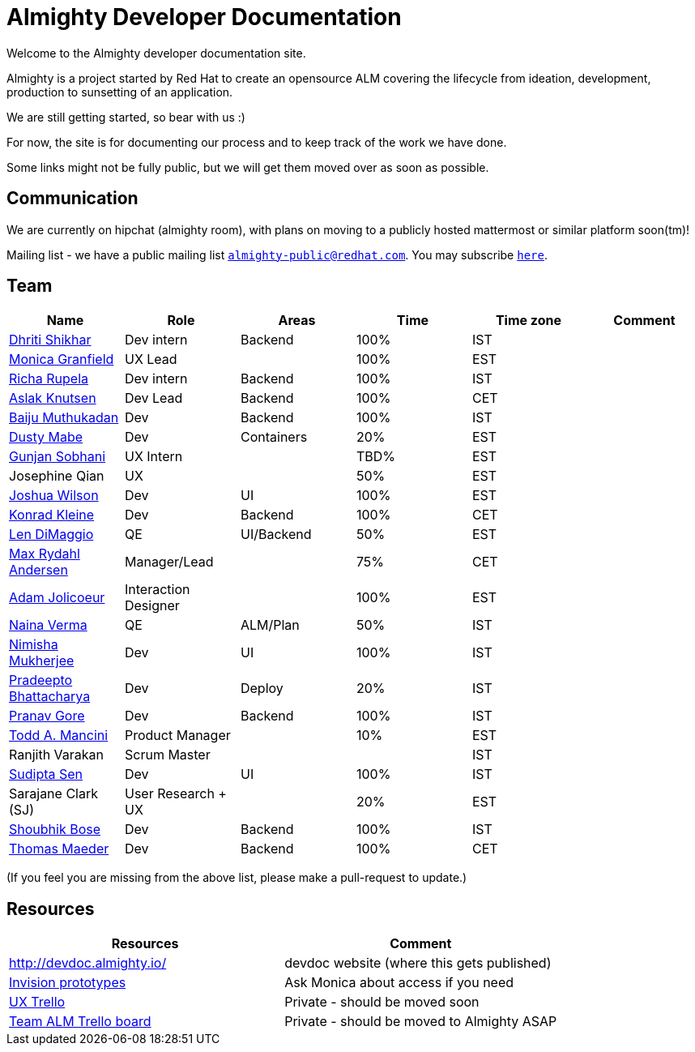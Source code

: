 = Almighty Developer Documentation

Welcome to the Almighty developer documentation site.

Almighty is a project started by Red Hat to create an opensource ALM covering
the lifecycle from ideation, development, production to sunsetting of an application.

We are still getting started, so bear with us :)

For now, the site is for documenting our process and to keep track of the work we
have done.

Some links might not be fully public, but we will get them moved over as soon as possible.

== Communication

We are currently on hipchat (almighty room), with plans on moving to a publicly hosted mattermost or similar platform soon(tm)!

Mailing list - we have a public mailing list `mailto:almighty-public@redhat.com[almighty-public@redhat.com]`.  You may subscribe `https://www.redhat.com/mailman/listinfo/almighty-public[here]`.

== Team

[format="csv", options="header"]
|===
Name, Role, Areas, Time, Time zone, Comment
https://github.com/DhritiShikhar[Dhriti Shikhar], Dev intern, Backend, 100%, IST,
https://github.com/Mgranfie[Monica Granfield], UX Lead, , 100%, EST,
https://github.com/Ritsyy[Richa Rupela], Dev intern, Backend, 100%, IST,
https://github.com/aslakknutsen[Aslak Knutsen], Dev Lead, Backend, 100%, CET,
https://github.com/baijum[Baiju Muthukadan], Dev, Backend, 100%, IST,
https://github.com/dustymabe[Dusty Mabe], Dev, Containers, 20%, EST,
https://github.com/gunjansobhani[Gunjan Sobhani], UX Intern, , TBD%, EST,
Josephine Qian, UX, , 50%, EST,
https://github.com/joshuawilson[Joshua Wilson], Dev, UI, 100%, EST,
https://github.com/kwk[Konrad Kleine], Dev, Backend, 100%, CET,
https://github.com/ldimaggi[Len DiMaggio], QE, UI/Backend, 50%, EST,
https://github.com/maxandersen[Max Rydahl Andersen], Manager/Lead, , 75%, CET,
https://github.com/mindreeper2420[Adam Jolicoeur], Interaction Designer, , 100%, EST,
https://github.com/naina-verma[Naina Verma], QE, ALM/Plan, 50%, IST,
https://github.com/nimishamukherjee[Nimisha Mukherjee], Dev, UI, 100%, IST,
https://github.com/pradeepto[Pradeepto Bhattacharya], Dev, Deploy, 20%, IST,
https://github.com/pranavgore09[Pranav Gore], Dev, Backend, 100%, IST,
https://github.com/qodfathr[Todd A. Mancini], Product Manager, ,10%, EST,
Ranjith Varakan, Scrum Master, , , IST,
https://github.com/sanbornsen[Sudipta Sen], Dev, UI, 100%, IST,
Sarajane Clark (SJ), User Research + UX, , 20%, EST,
https://github.com/sbose78[Shoubhik Bose], Dev, Backend, 100%, IST,
https://github.com/tsmaeder[Thomas Maeder], Dev, Backend, 100%, CET,
|===


(If you feel you are missing from the above list, please make a pull-request to update.)

== Resources

[format="csv", options="header"]
|===
Resources, Comment
http://devdoc.almighty.io/, devdoc website (where this gets published)
https://projects.invisionapp.com/share/RD7QIB3QY#/screens[Invision prototypes], Ask Monica about access if you need
https://trello.com/b/sRsGpP8m/alm-track-manage-design-project[UX Trello], Private - should be moved soon
https://trello.com/b/MHDVMYyz/team-alm-plan[Team ALM Trello board], Private - should be moved to Almighty ASAP
|===
